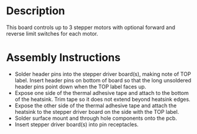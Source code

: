 * Header                                                           :noexport:

  #+MACRO: name stepper_controller_5x3
  #+MACRO: version 1.3
  #+MACRO: license Open-Source Hardware
  #+MACRO: url https://github.com/janelia-kicad/stepper_controller_5x3
  #+AUTHOR: Peter Polidoro
  #+EMAIL: peterpolidoro@gmail.com

* Description

  This board controls up to 3 stepper motors with optional forward and reverse
  limit switches for each motor.

* Assembly Instructions

  - Solder header pins into the stepper driver board(s), making note of TOP label.
    Insert header pins on bottom of board so that the long unsoldered header
    pins point down when the TOP label faces up.
  - Expose one side of the thermal adhesive tape and attach to the bottom of the
    heatsink. Trim tape so it does not extend beyond heatsink edges.
  - Expose the other side of the thermal adhesive tape and attach the heatsink
    to the stepper driver board on the side with the TOP label.
  - Solder surface mount and through hole components onto the pcb.
  - Insert stepper driver board(s) into pin receptacles.
